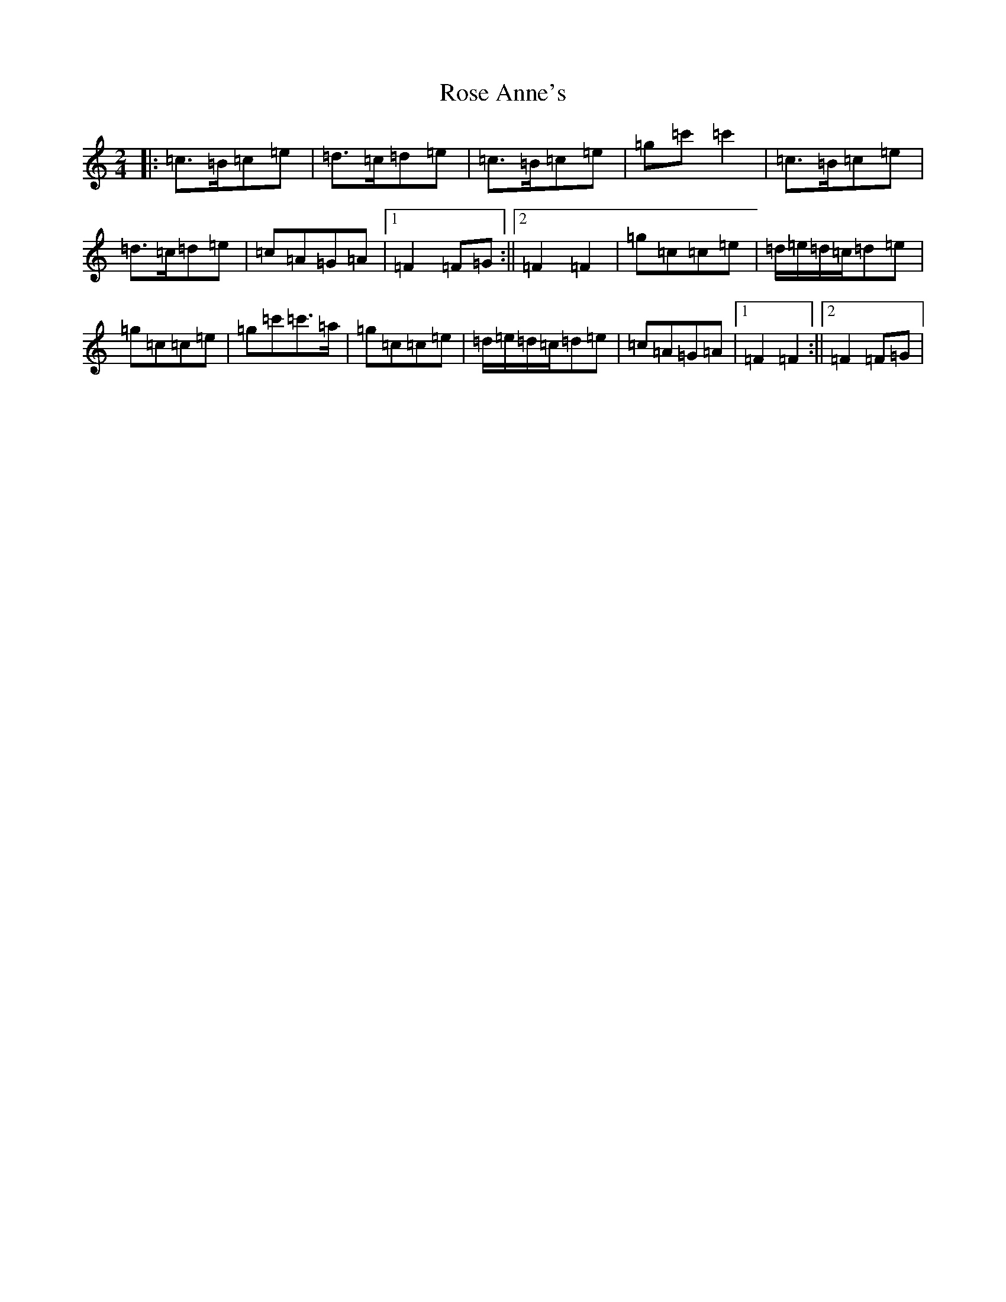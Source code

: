 X: 18528
T: Rose Anne's
S: https://thesession.org/tunes/4017#setting4017
Z: A Major
R: polka
M: 2/4
L: 1/8
K: C Major
|:=c>=B=c=e|=d>=c=d=e|=c>=B=c=e|=g=c'=c'2|=c>=B=c=e|=d>=c=d=e|=c=A=G=A|1=F2=F=G:||2=F2=F2|=g=c=c=e|=d/2=e/2=d/2=c/2=d=e|=g=c=c=e|=g=c'=c'>=a|=g=c=c=e|=d/2=e/2=d/2=c/2=d=e|=c=A=G=A|1=F2=F2:||2=F2=F=G|